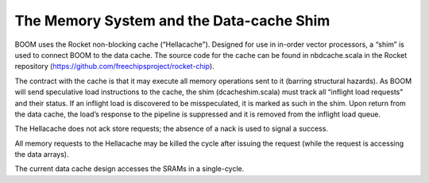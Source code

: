 The Memory System and the Data-cache Shim
=========================================

BOOM uses the Rocket non-blocking cache (“Hellacache"). Designed for use
in in-order vector processors, a “shim” is used to connect BOOM to the
data cache. The source code for the cache can be found in
nbdcache.scala in the Rocket repository (https://github.com/freechipsproject/rocket-chip).

The contract with the cache is that it may execute all memory operations
sent to it (barring structural hazards). As BOOM will send speculative
load instructions to the cache, the shim (dcacheshim.scala) must
track all “inflight load requests" and their status. If an inflight load
is discovered to be misspeculated, it is marked as such in the shim.
Upon return from the data cache, the load’s response to the pipeline is
suppressed and it is removed from the inflight load queue.

The Hellacache does not ack store requests; the absence of a nack is
used to signal a success.

All memory requests to the Hellacache may be killed the cycle after
issuing the request (while the request is accessing the data arrays).

The current data cache design accesses the SRAMs in a single-cycle.
